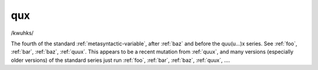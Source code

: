 .. _qux:

============================================================
qux
============================================================

/kwuhks/

The fourth of the standard :ref:`metasyntactic-variable`\, after :ref:`baz` and before the quu(u...)x series.
See :ref:`foo`\, :ref:`bar`\, :ref:`baz`\, :ref:`quux`\.
This appears to be a recent mutation from :ref:`quux`\, and many versions (especially older versions) of the standard series just run :ref:`foo`\, :ref:`bar`\, :ref:`baz`\, :ref:`quux`\, ....

